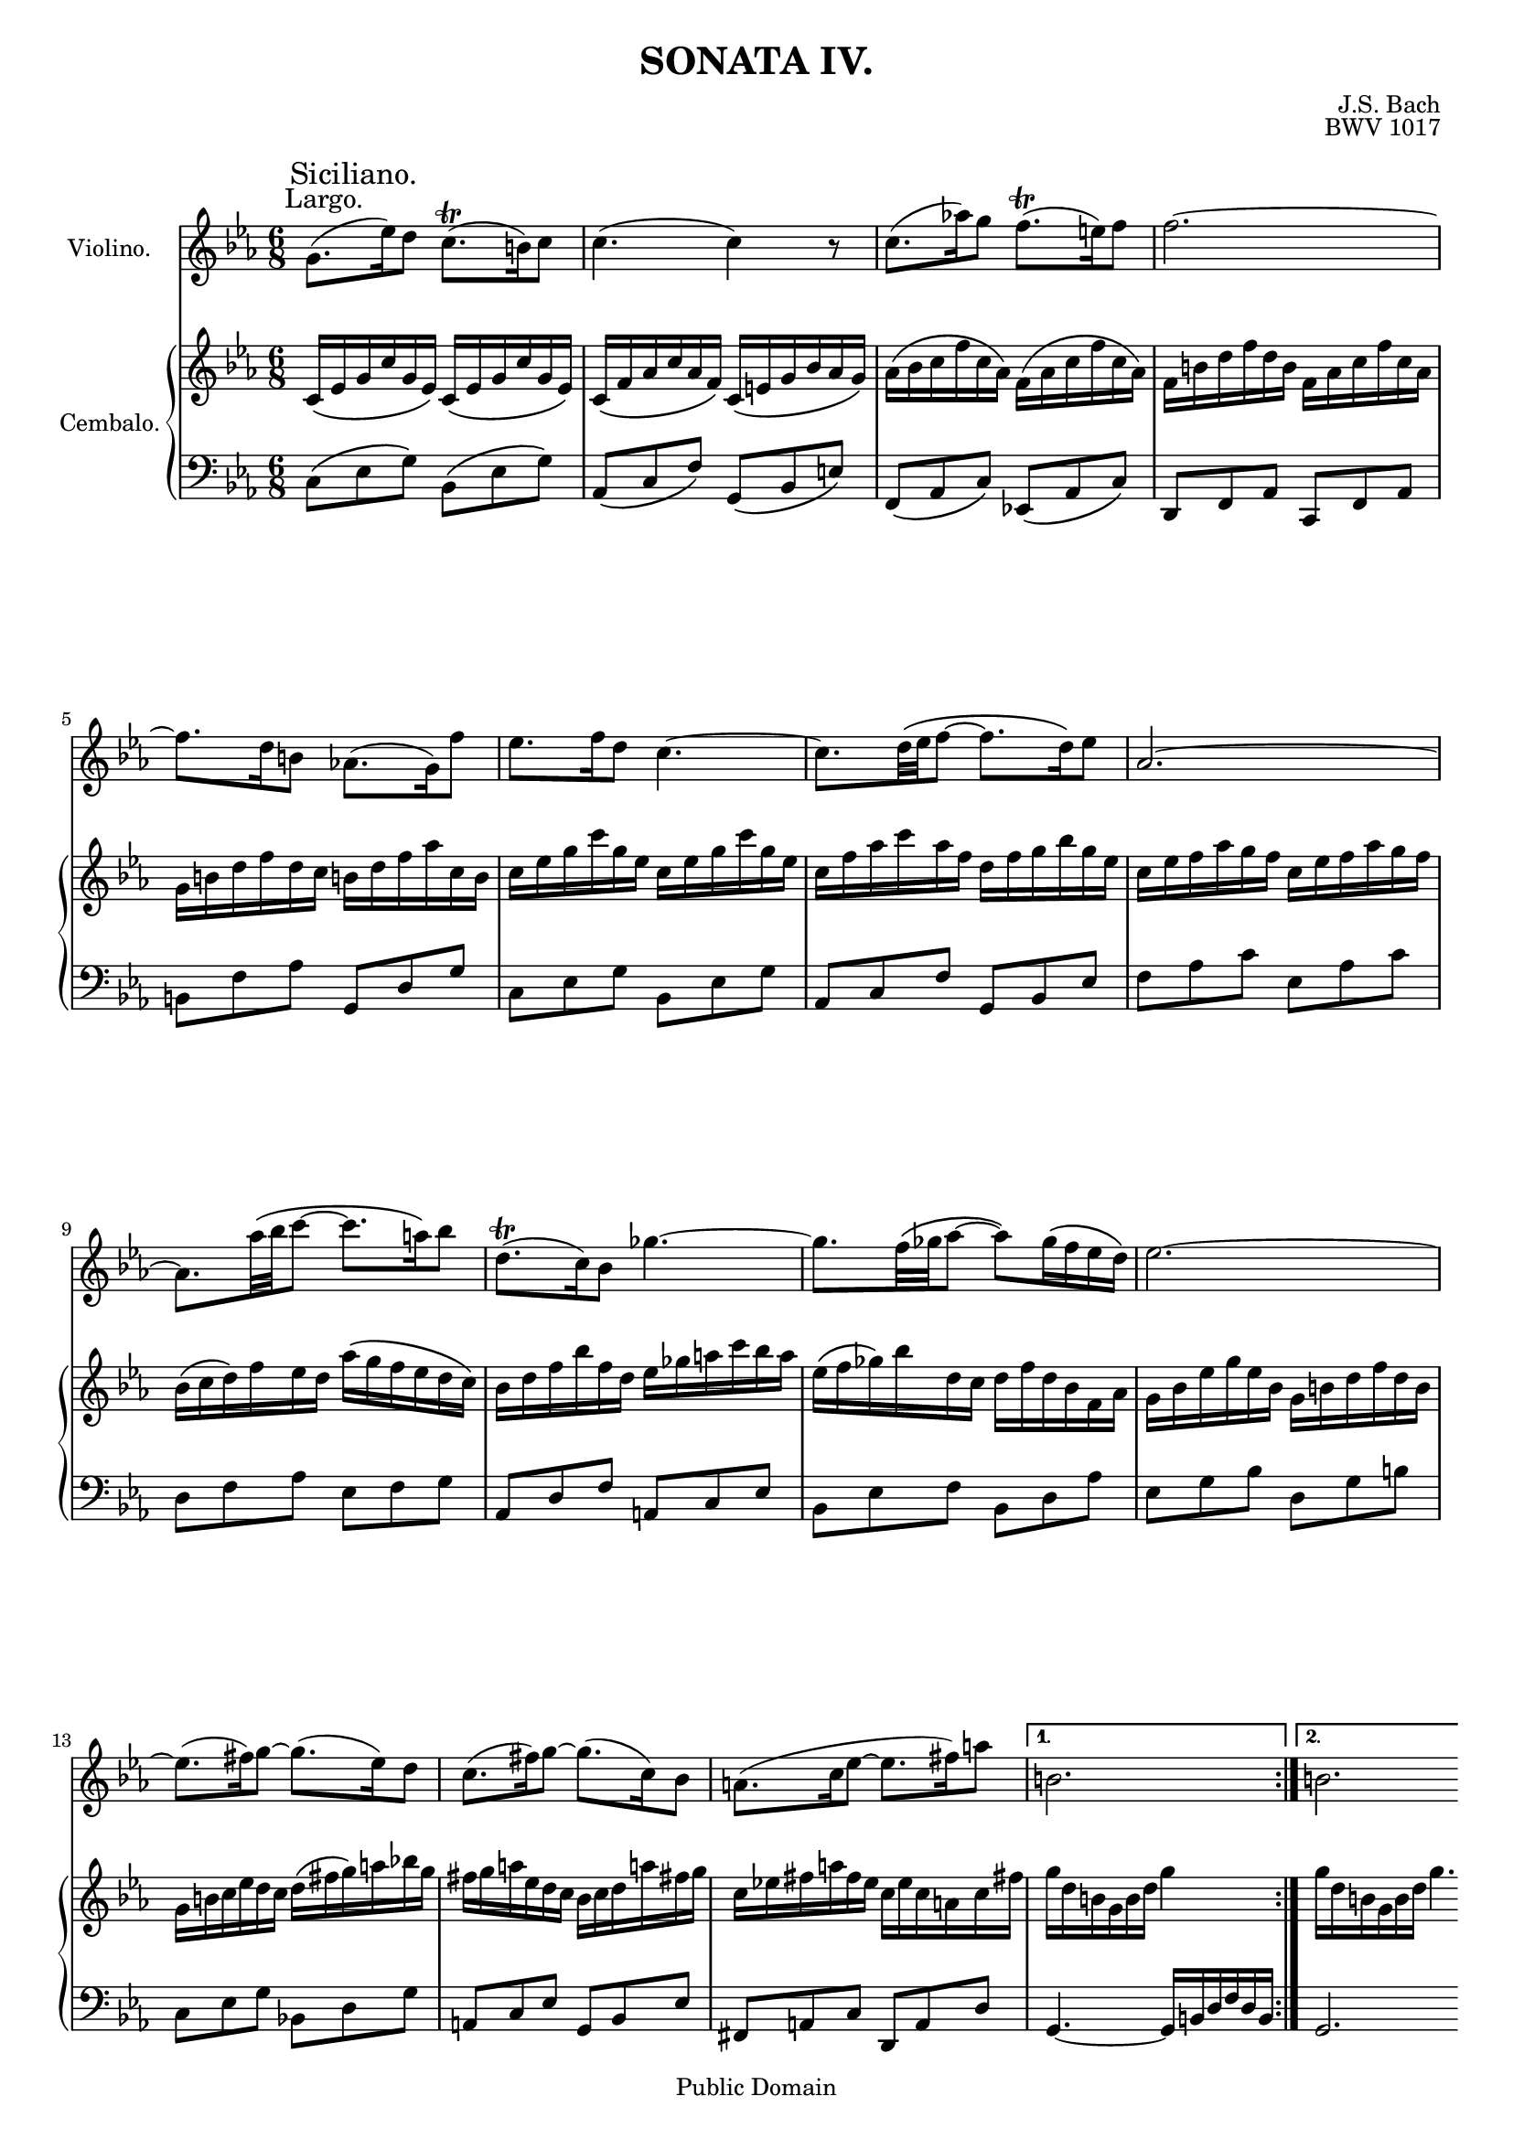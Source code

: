 \version "2.12.2"

\header {
	title = "SONATA IV."
	composer = "J.S. Bach"
	opus = "BWV 1017"
	
	mutopiatitle = "Sonata for Violin and Clavier No.4"
	mutopiacomposer = "BachJS"
	mutopiaopus = "BWV 1017"
	mutopiainstrument = "Violin & Clavier"
	source = "Leipzig: Breitkopf & Härtel, (1860). Plate B.W.IX"
	style = "Baroque"
	copyright = "Public Domain"
	maintainer = "Ryan Prince"
	maintainerEmail = "rprincerp@gmail.com"
	moreInfo = "This file was created from a public domain scan of the work. The source is located in the Petrucci Music Library, http://imslp.org/."

 footer = "Mutopia-2010/01/09-1733"
 tagline = \markup { \override #'(box-padding . 1.0) \override #'(baseline-skip . 2.7) \box \center-column { \small \line { Sheet music from \with-url #"http://www.MutopiaProject.org" \line { \teeny www. \hspace #-1.0 MutopiaProject \hspace #-1.0 \teeny .org \hspace #0.5 } • \hspace #0.5 \italic Free to download, with the \italic freedom to distribute, modify and perform. } \line { \small \line { Typeset using \with-url #"http://www.LilyPond.org" \line { \teeny www. \hspace #-1.0 LilyPond \hspace #-1.0 \teeny .org } by \maintainer \hspace #-1.0 . \hspace #0.5 Reference: \footer } } \line { \teeny \line { This sheet music has been placed in the public domain by the typesetter, for details see: \hspace #-0.5 \with-url #"http://creativecommons.org/licenses/publicdomain" http://creativecommons.org/licenses/publicdomain } } } }
}

nb = \noBreak
pb = \pageBreak
br = {\break \noPageBreak}

%\paper { #(set-paper-size "a4") }

#(set-global-staff-size 17)

violinoMusicOne = \relative c''
{ \key c \minor \time 6/8
	\repeat volta 2
	{	\once \override TextScript #'extra-offset = #'(-2.0 . 0.0) g8.
			(^\markup { \large "Largo." } \once \override
			TextScript #'extra-offset = #'(-8.5 . 1.0) es'16)
			^\markup { \huge "Siciliano." } d8 c8.(\trill
			b16) c8												\nb			| % 1
		c4.( c4) r8												\nb			| % 2
		c8.( aes'!16) g8 f8.(\trill e16) f8						\nb			| % 3
		f2.~													\br			| % 4
		f8. d16 b8 aes!8.( g16) f'8								\nb			| % 5
		es8. f16 d8 c4.~										\nb			| % 6
		c8.[ d32\( es f8]~ f8. d16\) es8						\nb			| % 7
		aes,2.~													\br			| % 8
		aes8.[ aes'32\( bes c8]~ c8. a16\) bes8					\nb			| % 9
		d,8.(\trill c16) bes8 ges'4.~							\nb			| % 10
		ges8.[ f32\( ges aes8]~ aes\) ges16\( f es d\)			\nb			| % 11
		es2.~													\br			| % 12
		es8.( fis16) g8~ g8.( es16) d8							\nb			| % 13
		c8.( fis16) g8~ g8.( c,16) bes8							\nb			| % 14
		a8.( c16 es8~ es8.( fis16) a8							\nb			| % 15
	}
	\alternative
	{
		{
			b,2.												\nb			| % 16
		}
		{
			b2. 												\pb			| % 17
		}
	}
	\bar "|:" d8.\( b16\) g8 f'16.[\( g32 aes16 g\) f8]			\nb			| % 18
	es4.~ es8.( g16) c,8										\nb			| % 19
	des8.( bes16) e,8 g'16.[\( aes32 bes16 aes\) g8]			\nb			| % 20
	aes2.~														\br			| % 21
	aes8.( f16) ges8~ ges8.( e16 f8)							\nb			| % 22
	bes16.[\( c32 des16 c\) bes8] bes8.( ges16) f8				\nb			| % 23
	e16\( g! f8.\) bes16 aes\( des c aes\) bes( g)				\nb			| % 24
	f2.															\br			| % 25
	d8.( es16) f8~ f8.( g16) aes8~								\nb			| % 26
	aes8.( bes16) c8~ c8.( bes16) aes8							\nb			| % 27
	g8.( f16) es8 d16( es f b,) c8								\nb			| % 28
	b8.( a16) g8 g4.~											\br			| % 29
	g8.( b16) c8~ c8.( aes!16) g8								\nb			| % 30
	f8.( b16) c8~ c8.( f,16) es8								\nb			| % 31
	d8.( f16) aes8~ aes8.( g16) es'8							\nb			| % 32
	\grace d8( c2.~)											\br			| % 33
	c8.[ d32\( es f8]~ f8. d16\) es8							\nb			| % 34
	aes,8.[\( bes32 c des8~\)] des8.( b16) c8					\nb			| % 35
	fis8.[\(\trill e32 fis\) g8~\(] g16 aes g( es) f( d)\)		\nb			| % 36
	c2.\trill													\pb	  \bar":|"% 37
}
cembaloRHMusicOne = \relative c'
{ \clef treble \key c \minor \time 6/8
	c16\( es g c g es\) c\( es g c g es\)									| % 1
	c\( f aes c aes f\) c\( e g bes aes g\)									| % 2
	aes\( bes c f c aes\) f\( aes c f c aes\)								| % 3
	f b d f d b f aes c f c aes												| % 4
	g b d f d c b! d f aes c, b												| % 5
	c es g c g es c es g c g es												| % 6
	c f aes c aes f d f g bes g es											| % 7
	c es f aes g f c es f aes g f											| % 8
	bes,\( c d\) f es d aes'\( g f es d c\)									| % 9
	bes d f bes f d es ges a c bes a										| % 10
	es\( f ges\) bes d, c d f d bes f aes									| % 11
	g bes es g es bes g b d f d b											| % 12
	g b c es d c d\( fis g\) a bes! g										| % 13
	fis g a es d c bes c d a'! fis! g										| % 14
	c, es! fis a fis es c es c a c fis!										| % 15
	g d b g b d g4 s8														| % 16
	g16 d b g b d g4.														| % 17
	g,16 b d g d b g\( b d f d b\)											| % 18
	g b c es c b c es g c g f												| % 19
	g bes! g e des c bes c e g f e											| % 20
	c e f aes f c f, g aes c aes f											| % 21
	des\( f bes des c bes\) a c es ges f es									| % 22
	f a bes aes ges f es ges f es des c										| % 23
	des\( c bes a bes\) e f g aes! f c e!									| % 24
	f aes c aes f e f aes f c aes g											| % 25
	f g aes d aes g aes bes c es d c										| % 26
	bes c d f d c d es f aes g f											| % 27
	g\( f es d c\) es aes g f es d c										| % 28
	g b d f d b g b d g d b													| % 29
	g b c es d c g'\( f es d c b!\)											| % 30
	c e f aes! g f c' g es g c, es											| % 31
	aes c, f aes f d b d f d b g											| % 32
	es' c bes! aes g f es aes g f es d										| % 33
	c f aes c aes f d f g bes g es											| % 34
	f aes des f des! b g aes' g f es d										| % 35
	c b a g f d' es, d es c' d, b'!											| % 36
	c2.																		| % 37
}
cembaloLHMusicOne = \relative c
{ \key c \minor \time 6/8 \clef bass
	c8\( es g\) bes,\( es g\)												| % 1
	aes,\( c f\) g,\( bes e\)												| % 2
	f,\( aes c\) es,!\( aes c\)												| % 3
	d, f aes c, f aes														| % 4
	b f' aes g, d' g														| % 5
	c, es g bes, es g														| % 6
	aes, c f g, bes es														| % 7
	f aes c es, aes c														| % 8
	d, f aes es f g															| % 9
	aes, d f a, c es														| % 10
	bes es f bes, d aes'													| % 11
	es g bes d, g b															| % 12
	c, es g bes,! d g														| % 13
	a, c es g, bes es														| % 14
	fis, a c d, a' d														| % 15
	g,4.~ g16 b d f d b														| % 16
	g2.																		| % 17
	g8 b d g b d															| % 18
	c es g g, c es															| % 19
	e, g bes c, g' c														| % 20
	f,, aes c aes c f														| % 21
	bes, f' bes c, es a														| % 22
	des, f bes c, es aes!													| % 23
	bes, des g c, f c'														| % 24
	f,, aes c aes c f														| % 25
	bes, d bes' c, es aes													| % 26
	d, f aes bes, d bes'													| % 27
	es, g c f, aes d														| % 28
	g, b d f, b d															| % 29
	es, g c c, es g															| % 30
	aes, c f g, c es														| % 31
	f, c' d g, b g'															| % 32
	c, es g bes, es g														| % 33
	aes, c d g, bes es														| % 34
	f, aes f' es, g c														| % 35
	d, c' b c es, g															| % 36
	c16 es c g es g c,4.													| % 37
}
violinoMusicTwo = \relative c''
{ \key c \minor \time 4/4 \clef treble \set Score.currentBarNumber = #38
	\once \override TextScript #'extra-offset = #'(-4.0 . 1.0)
		r1 ^\markup { \huge "Allegro." }						\nb			| % 38
	r															\nb			| % 39
	r															\br			| % 40
	r															\nb			| % 41
	r															\nb			| % 42
	g'16[ a bes g] a8[ d,] \stemDown g[ \stemUp g,]
		\stemNeutral bes'4~										\br			| % 43
	bes16 a( bes d) c( bes a) c bes4 r8 d						\nb			| % 44
	es,16( d es) g c8 c c d, bes'4~								\nb			| % 45
	bes8 es16( d) c( bes) a( g) fis d( es d) c a'! d,( c)		\br			| % 46
	bes8 g' a, fis' g16 bes g f e des( c bes)					\nb			| % 47
	aes!( g aes) c f4~ f16 aes f d b aes!( g f)					\nb			| % 48
	es( f g) es' b8. c16 c4 r16 c d es							\br			| % 49
	aes,8 c d f bes,16 d es f g4~								\nb			| % 50
	g8 f16 es d es f d b8 es16 d c d es c						\nb			| % 51
	aes8 c f4~ f8 b, aes'4~										\pb			| % 52
	aes16 g( f es) g( f) es( d) es( d es) g c8 c				\nb			| % 53
	c d, bes'4 c,16( bes c) es aes8 aes							\nb			| % 54
	aes bes, g'4 aes,16( g aes) c f8 f							\br			| % 55
	f g, es'4~ es8 c'16 bes aes( g) f( es)						\nb			| % 56
	d16\( c bes c d es f\) aes, g( f g) bes es8 g,				\nb			| % 57
	f es' d bes aes16( g aes) c f8 aes,							\br			| % 58
	g f' es c bes16( a bes) d g8 bes,							\nb			| % 59
	a g' fis16 d e fis g4~ g16 bes a g							\nb			| % 60
	fis( g a) d, g2 fis!4										\br			| % 61
	g bes,16( aes bes) es aes2\trill							\nb			| % 62
	g4 g,16( f g) c f2\trill									\nb			| % 63
	es4 r8 g~ g16 f es d c bes aes g							\br			| % 64
	aes f bes g c8 bes16( aes) aes8\trill g r16 g a b			\nb			| % 65
	c( b c es) d( c b c) d( c) b! a g8 c						\nb			| % 66
	aes\trill f r aes~ aes16 f d b g8 b'!						\pb			| % 67
	c8. d16 d8. c16 c2~											\nb			| % 68
	c2~ c16( bes c) f aes4~										\nb			| % 69
	aes16( g aes!) b d8 f, es8. d16 d8. d16						\br			| % 70
	c4 r r8 aes'16( f) d( es32 f) es16 d						\nb			| % 71
	d2~ d8 c4 b8												\nb			| % 72
	c16 d es c d8 g, \stemDown c8[ \stemUp c,]
		\stemNeutral es'4~										\br			| % 73
	es16 d( es g) f( es d) f es d c d es fis g a				\nb			| % 74
	bes,8 d16( bes) g( a32 bes) a16( g) g2~						\nb			| % 75
	g16 fis( a c) es( d32 c d16) a! bes8. c16 bes( a) d8		\br			| % 76
	bes\trill g r d'~( d16 c) d es f( es) d f					\nb			| % 77
	es8 e f fis g2~												\nb			| % 78
	g8 f!16 e f4~ f8 es16 d es8 r								\br			| % 79
	f,16( es f) aes d8 bes bes\trill aes r4						\nb			| % 80
	des16( c des) f bes8 g g\trill f r4							\nb			| % 81
	bes,16( aes bes) des g( f g) bes g c aes f g8 c,			\pb			| % 82
	\stemDown f[ \stemUp f,] \stemNeutral aes'4~ aes16			\nb			| % 83
		g( aes c) bes( aes g) bes
	aes4 r8 c des,16( c des) f bes8 bes							\nb			| % 84
	bes c, aes'4~ aes8 des16( c) bes( aes) g( f)				\br			| % 85
	e c( des c) bes g' c,( bes) aes8 f' g, e'!					\nb			| % 86
	f,16( e f) bes des bes( a bes) es,( des es) a! c a( g a)	\nb			| % 87
	des,( c des) f bes ges( f ges) e4 r8 f'16( e!)				\br			| % 88
	f8. g16 e8. f16 f8 g aes4~									\nb			| % 89
	aes8. bes16 aes16\( g f g f\) a, bes c d es f d				\nb			| % 90
	b c d b g8 c~ c b!16 c d8 d									\br			| % 91
	d\trill c f f f\trill es16 f g8 g							\nb			| % 92
	g\trill f16 g aes8 aes aes\trill g16 aes bes8 bes,			\nb			| % 93
	c es aes d, g4. c,8											\br			| % 94
	f16 g f es d c b d g,4 r8 b									\nb			| % 95
	c8. d16 b8. c16 c4 r16 g' f es								\nb			| % 96
	d( c bes!) c des( c des) g g8 aes, r16 es' d c				\pb			| % 97
	bes( aes g) aes bes( aes bes) es es8 f, r16 c' bes aes		\nb			| % 98
	g( f es) f g aes bes g c8 d, es c'							\nb			| % 99
	f, g16 aes bes c d bes es f g es f8 bes,					\br			| % 100
	\stemDown es[ \stemUp es,] \stemNeutral g'4~ g16
		fis( g bes) a( g fis) a									\nb			| % 101
	g4 r8 bes c,16( bes c) es aes8 aes							\nb			| % 102
	aes bes, g'4~ g8 c16( bes) aes( g) f( es)					\br			| % 103
	d bes( c bes) aes f' bes,( aes) g8 es' f, d'~				\nb			| % 104
	d16 g, a bes c d es f g8 f4 a8								\nb			| % 105
	bes a16 g f4~ f16 es d c bes a g f							\br			| % 106
	g e a f bes8 a16( g) g8\trill f r16 f g a!					\nb			| % 107
	bes( a bes d) c( bes a bes) c( bes) a g f8 bes				\nb			| % 108
	g\trill es r g'~ g16 es c a f8 a							\br			| % 109
	bes8. c16 c8. bes16 bes( a bes) d f d( c bes)				\nb			| % 110
	a( bes c) e f a,! c b c( b c) es g es( d c)					\nb			| % 111
	bes!( c d) fis g bes, d cis d( cis d) f a( f e d)			\pb			| % 112
	cis( d e) cis) a4~ a16 d, e! f g4~							\nb			| % 113
	g16 bes a g f a d c bes a g f g( f e f)						\nb			| % 114
	d4 r g16( f g) bes es8 a,									\br			| % 115
	a\trill g r4 c16( bes c) fis a( g a) c						\nb			| % 116
	a8\trill( g) bes,16( aes! bes) es aes!2\trill				\nb			| % 117
	g4 g,16( f g) c f2\trill									\br			| % 118
	es16 g, a b c d es c a! bes c a f8 bes~						\nb			| % 119
	bes a16 bes c4~ c8. d16 c( bes) a!( bes)					\nb			| % 120
	a es' c a fis es! d c bes( c d) bes' fis!8. g16				\br			| % 121
	g4 r16 g a bes es,8 g a c									\nb			| % 122
	f,16 a bes c d4~ d8 c16 bes a! bes c a						\nb			| % 123
	fis8 bes16 a g a bes g es8 g c4~							\br			| % 124
	c8 fis, es'4~ es16 d( c bes) d( c) bes( a)					\nb			| % 125
	bes8 d16( bes) g( a32 bes) a16( g) g2~						\nb			| % 126
	g16 fis( a c) es( d32 c d16) a bes8. c16 bes( a) d8			\pb			| % 127
	bes\trill g r d'~( d16 c) d es f( es) d f					\nb			| % 128
	es8 e f fis g4 r											\nb			| % 129
	r16 d es! f g aes bes g aes8 aes16( f) d( es32 f) es16( d)	\br			| % 130
	d2~ d8 c4 b8												\nb			| % 131
	c16 d es c d8 g, \stemDown c[ \stemUp c,]
		\stemNeutral es'4~										\nb			| % 132
	es16 d( es g) f( es d) f es g es c a g' f es				\br			| % 133
	d f d bes g f' es des c4~ c16 des! c bes					\nb			| % 134
	aes g aes8~ aes16 aes' g f es d es8~ es16 es d c			\nb			| % 135
	b( a b) d g8 g g aes, f'4									\br			| % 136
	g,16( f g) b es8 es es f, d'4								\nb			| % 137
	es,16( d es) g c8 c c d, b'4								\nb			| % 138
	c16 d es c d8 g, \stemDown c[ \stemUp c,]
		\stemNeutral es'4~										\br			| % 139
	es16 d( es g) f( es d) g es4 r8 g							\nb			| % 140
	aes,16( g aes) c f8 f f g, es'4~							\nb			| % 141
	es8 aes16( g) f( es) d( c) b g( aes g) f d' g,( f)			\pb			| % 142
	es8 c' d, b' c16( bes c) f aes f( e f)						\nb			| % 143
	bes,!( aes bes) e g e( d e) aes,( g aes) c f des( c des)	\nb			| % 144
	b4 r8 c16( b) c8. d16 b!8. c16								\nb			| % 145
	c1\fermata													\br	  \bar "|."%146
}
cembaloRHMusicTwo = \relative c''
{ \key c \minor \time 4/4 \clef treble 
	c16 d es c d8 g, \stemDown c[ \stemUp c,] \stemNeutral es'4~			| % 38
	es16 d es g f es d f es4 r8 g											| % 39
	aes,16( g aes) c f8 f f g, es'4~										| % 40
	es8 aes16 g f es d c b g aes g f d' g, f								| % 41
	es8 c' d, b' c16 es c a fis es! d c										| % 42
	bes!4 r8 d'~ d16 c bes a g f es d										| % 43
	es c f d g8 f16 es es8\trill d r16 d' e fis								| % 44
	g fis g bes a g fis g a g fis! e d8 g									| % 45
	es\trill c r es~ es16 c a fis \stemUp d8 \stemDown fis' \stemNeutral	| % 46
	g8. a16 a8. g16 g4 r8 g,~												| % 47
	g16 e f g aes! b c d g,4 r8 d'											| % 48
	d\trill c f f f\trill es16 f g8 g										| % 49
	g\trill f16 g aes8 aes aes\trill g16 aes bes8 bes,						| % 50
	c es aes d, g4. c,8														| % 51
	f16 g f es d c b d g,4 r8 b!											| % 52
	c8. d16 b8. c16 c4 r16 g' f es											| % 53
	d\( c bes c des c des\) g g8 aes, r16 es' d c							| % 54
	bes\( aes g aes bes aes bes\) es es8 f, r16 c' bes aes					| % 55
	g16 f es f g aes bes g c8 d, es c'										| % 56
	f, g16 aes bes c d bes es( d es) g bes g( f es)							| % 57
	d( es f) a bes d,( f e) f( e f) aes c aes( g f)							| % 58
	es( f g) b c es,( g fis) g( fis g) bes d bes( a g)						| % 59
	fis g a fis d4~ d16 g, a! bes c4~										| % 60
	c16 es d c bes d g f es d c bes c bes a bes								| % 61
	g4 r c16( bes c) es aes8 d,												| % 62
	d\trill c r4 f,16( es f) aes d( c d) f									| % 63
	d g es c d8 g, \stemDown c[ \stemUp c,] \stemNeutral es'4~				| % 64
	es16 d es g f es d f es4 r8 g											| % 65
	aes,16( g aes) c f8 f f g, es'4~										| % 66
	es8 aes16 g f es d c b g aes g f d' g, f								| % 67
	es8 c' d, b' c16( bes c) f aes f( e f)									| % 68
	bes,( aes bes) e g e( d e) aes,( g aes) c f des( c des)					| % 69
	b4 r8 c16 b c8. d16 b8. c16												| % 70
	c8 g'16( es) c( d32 es) d16 c c2~										| % 71
	c16 b d f aes g32 f g16 d es8. f16 es d g8								| % 72
	es8\trill c r g'~ g16( f) g aes bes aes g bes							| % 73
	aes8 a bes b c4 r														| % 74
	r2 r8 es,16( c) a( bes32 c) bes16 a										| % 75
	a2~ a8 g4 fis8															| % 76
	g16 a bes g a8 d, g g, bes'4~											| % 77
	bes16 a bes d c bes a c bes d bes g e des' c bes						| % 78
	aes c aes f d c' bes aes g8 r g16( f g) c								| % 79
	f2\trill es4 es,16( d es) aes											| % 80
	des2\trill c4 c,16( bes c) f											| % 81
	bes2\trill aes!4 r8 c~													| % 82
	c16 bes aes g f es des c des bes es c f8 es16 des!						| % 83
	des8\trill c r16 c' d! e f e f aes g f e f								| % 84
	g f e d c8 f des\trill bes r des~										| % 85
	des16 bes g e \stemUp c8[ \stemDown e'] \stemNeutral f8. g16 g8. f16	| % 86
	f1~																		| % 87
	f16 e f bes des,4~ des16 c des! e! g8 bes,								| % 88
	aes8. g16 g8. f16 f c' d e f g aes f									| % 89
	d es! f d bes8 es~es d16 es f4~											| % 90
	f8. g16 f\( es d es d\) aes' f d b aes! g f								| % 91
	es f g es' \stemUp b8. c16 c4 d16\rest c d es							| % 92
	aes,8 c d f bes,16 d es f g4^~											| % 93
	g8 f16 es d es f d b8 es16 d c d es c									| % 94
	aes8 c f4^~ f8 b, \stemNeutral aes'4~									| % 95
	aes16( g f) es g( f es d) es( d es) g c8 c								| % 96
	c d, bes'4 c,16( bes c) es aes8 aes										| % 97
	aes bes, g'4 aes,16( g aes) c f8 f										| % 98
	f g, es'4~ es8 c'16 bes aes g f es										| % 99
	d c bes c d es f aes, g4 r8 bes'~										| % 100
	bes16 aes g f es d c bes c a d bes es8 d16 c							| % 101
	c8\trill bes r16 bes c d es( d es) g f es d es							| % 102
	f es d c bes8 es c\trill aes r c'~										| % 103
	c16 aes f d bes8 d es8. f16 f8.\trill es32 f							| % 104
	g4~ g16 f es d c bes a bes c es d c										| % 105
	bes c d bes c8 f, bes bes, d'4~											| % 106
	d16 cis d f e d cis e d4 r8 f											| % 107
	g,16( f g) bes es8 es es f, d'4~										| % 108
	d8 g16 f es d c bes a f g f es c' f, es									| % 109
	d8 bes' c, a' d,16( c d) f bes8 d,										| % 110
	c bes' a f es16( d es) g c8 es,											| % 111
	d c' bes g f16 e f a d8 f,												| % 112
	e8 d' cis16 aes b cis d4~ d16 f e! d									| % 113
	cis d e aes, d2 cis!4													| % 114
	d f,16( es! f) bes es2\trill											| % 115
	d4 d,16( c d) g c2\trill												| % 116
	bes4 r c16( bes c)es aes8 d,											| % 117
	d\trill c r4 f,16( es f) b d( c d) f									| % 118
	d8\trill c16 d es4~ es8. f16 es16( d) c( d)								| % 119
	c e, f g a bes c a fis g a fis d8 g~									| % 120
	g fis16 g a8 a a\trill g c c											| % 121
	c\trill bes16 c d8 d d\trill c16 d es8 es								| % 122
	es\trill d16 es \stemDown f8[ \stemUp f,] \stemNeutral g8 bes es a,		| % 123
	d4. g,8 c16 d c bes a g fis a											| % 124
	d,4 r8 fis' g8. a16 fis!8. g16											| % 125
	g4 r r8 es16( c) a( bes32 c) bes16 a									| % 126
	a2~ a8 g4 fis8															| % 127
	g16 a bes g aes8 d, g g, bes'4~											| % 128
	bes16 a bes d c bes a c bes a bes c d es f d							| % 129
	es8 g16( es) c( d32 es) d16 c c2~										| % 130
	c16 b d f aes! g32 f g16 d es8. f16 es d g8								| % 131
	es c r g'~ g16 f g aes bes aes g bes									| % 132
	aes8 a bes b c2~														| % 133
	c8 bes!16 a bes4~ bes16 c e, f g4~										| % 134
	g16 c aes f d4~ d16 g es c a4~											| % 135
	a16 fis g b es c b c aes( g aes) c f! d c d								| % 136
	b( a b) d g es d es c( b c) es aes! f es f								| % 137
	g c g f es c' aes g f c' f, es d aes' g f								| % 138
	es g f8~ f16 aes g f es f es d c bes aes g								| % 139
	aes f bes g c8 bes16 aes aes8\trill g r16 g a b							| % 140
	c( b c) es d c b c d c b! a g8 c										| % 141
	aes\trill f r aes~ aes16 f d b g8 b'									| % 142
	c8. d16 d8. c16 c2~														| % 143
	c~ c16 bes c f aes4~													| % 144
	aes16 g aes! b d8 f, es8. d16 d8. c16									| % 145
	c1\fermata																| % 146
}
cembaloLHMusicTwo = \relative c'
{ \key c \minor \time 4/4 \clef bass
	c4 bes aes r16 g f es													| % 38
	f8 g aes bes es,16 bes' c d es4~										| % 39
	es8 d16 c d es d c b8 g r16 c, d es										| % 40
	f es f g aes8 f g4 r16 f es d											| % 41
	c bes aes g f8 g c, c' d fis											| % 42
	g4 f! es r16 d c bes													| % 43
	c8 d es f bes,16 f' g a bes4~											| % 44
	bes8 a16 g a bes a g fis8 d r16 g a bes									| % 45
	c bes c d es8 c d4 r16 c bes a											| % 46
	g16 f es d c8 d g, bes c e												| % 47
	f es! d c b d g, b														| % 48
	c16 d es c d8 g, c c, es'4~												| % 49
	es16 d es g f es d f es4 r8 g											| % 50
	aes,16( g aes) c f8 f f g, es'4~										| % 51
	es8 aes16 g f es d c b g\( aes g f d' g, f								| % 52
	es8\) aes d, g c, d es f												| % 53
	g f es g aes bes c d													| % 54
	es d c es f g aes bes													| % 55
	c d c bes aes bes c aes													| % 56
	bes aes g f es f g aes													| % 57
	\stemDown bes[ \stemUp d,] \stemNeutral r16 bes' aes! g f8 g aes bes	| % 58
	\stemDown c[ \stemUp c,] \stemNeutral r16 c' bes! a g8 a bes c			| % 59
	d c d bes es d es c														| % 60
	d d, es bes c a d d,													| % 61
	g'16( f g) bes es8 g, f es' d f,										| % 62
	es16( d es) g c8 es, d c' b g											| % 63
	c,4 bes! aes r16 g f es													| % 64
	f8 g aes bes c,16 bes' c d es4~											| % 65
	es8 d16 c d es d c b8 g r16 c d es										| % 66
	f es f g aes8 f g4 r16 f es d											| % 67
	c bes aes g f8 g \stemUp aes[ \stemDown aes'] \stemNeutral r aes,		| % 68
	\stemUp g[ \stemDown g'] \stemNeutral r g,
		\stemUp f[ \stemDown f'] \stemNeutral r16 f( es f)					| % 69
	d( es f) d c b a g c8 f, g g											| % 70
	c, c'16 d es8 e f d16 es f8 fis											| % 71
	g g16 a bes!8 b c f, g g,												| % 72
	c c' b bes a aes g c													| % 73
	f, es16 d \stemDown g8[ \stemUp g,] \stemNeutral c a' fis d				| % 74
	g g,16 a bes8 b c a!16 bes c8 cis										| % 75
	d d16 e f8 fis g c, d d,												| % 76
	g g' fis f e es d g														| % 77
	c, bes16 a d8 d, g g' c, e												| % 78
	f, f' bes, d es16( d es) g c8 es,										| % 79
	d c' bes d, c16( bes c) es aes8 c,										| % 80
	bes aes' g es aes,16( g aes) c f8 aes,									| % 81
	g f' e c f, f' e! es													| % 82
	des4 r16 c bes aes bes8 c des es										| % 83
	aes,16 es' f g aes4~ aes8 g16 f g aes g f								| % 84
	e8 c r16 f g aes bes aes bes c des8 bes									| % 85
	c4 r16 bes aes g f es des c bes8 c										| % 86
	des des' r des, \stemUp c[ \stemDown c'] r \stemNeutral c,				| % 87
		\stemUp bes[ \stemDown bes'] \stemNeutral r16 bes aes! bes
	g aes bes g f e d! c													| % 88
	f8 bes, c c, f4 r														| % 89
	bes'16( c d) bes es8 es \stemDown bes8[ \stemUp bes,] r4				| % 90
	\stemNeutral g'16( a b) g \stemDown c8[ \stemUp c,8] \stemDown g'[
		\stemUp g,] \stemNeutral r4											| % 91
	\change Staff = RHTwo \stemDown c'16_( d es) c d8[
		\change Staff = LHTwo g,] c[ \stemUp c,]
		\change Staff = RHTwo \stemDown es'4_~								| % 92
	es16 d es g f es d f es4 e8\rest g										| % 93
	\change Staff = LHTwo aes,16( g aes) c \change Staff = RHTwo
		f8 f f[ \change Staff = LHTwo g,] \change Staff = RHTwo es'4_~		| % 94
	es8 aes16 g f es d c \change Staff = LHTwo \stemNeutral
		b g\( aes g f d' g, f												| % 95
	es8\) aes d, g c, d es f												| % 96
	g f es g aes bes c d													| % 97
	es d c es f, g aes bes													| % 98
	c d c bes aes bes c aes 												| % 99
	bes aes g f es4 d														| % 100
	c r16 bes c d es8 d c d													| % 101
	g,16 d' es f g4~ g8 f16 es f g f es										| % 102
	d8 bes r16 es f g aes g aes bes c8 aes									| % 103
	bes4 r16 aes g f es( d) c( bes) aes8 bes								| % 104
	\stemUp es,[ \stemDown g'16 f] \stemNeutral es d c bes a
		f'\( g f es c' f, es												| % 105
	d8\) bes'4 a8 g16 fis g8 r16 f g a!										| % 106
	bes8 a g a d,16 a' bes c d4~											| % 107
	d8 c16 bes c d c bes a8 f r16 bes, c d									| % 108
	es d es f g8 es f4 r16 es d c											| % 109
	bes a g f es8 f bes c d es												| % 110
	\stemDown f[ \stemUp f,] \stemNeutral r16 f' es d c8 d es f				| % 111
	\stemDown g[ \stemNeutral g,] \stemNeutral r16 g' f e d8 e f g			| % 112
	a g a f bes a bes g														| % 113
	a g16 a bes8 f g e a! a,												| % 114
	d16( c d) f bes8 d, c bes' a c,											| % 115
	bes16( a bes) d g8 bes, a g' fis d										| % 116
	g,16( fis g) bes es8 g, f es' d f,										| % 117
	es16( d es) g c8 es, d c' b g											| % 118
	c c, r4 f'16( g a) f \stemDown bes8[ \stemUp bes,]						| % 119
	\stemDown f'[ \stemUp f,] \stemNeutral r4 d'16( e fis) d
		\stemDown g8[ \stemUp g,] \stemNeutral								| % 120
	d' d, r4 g'16( a bes) g a8 d,											| % 121
	\stemDown g8[ \stemUp g,] \stemNeutral
		bes'4~ bes16 a bes d c bes a c										| % 122
	bes4 r8 d es,16( d es) g c8 c											| % 123
	c d, bes'4~ bes8 es16 d c bes a g										| % 124
	fis d\( es d c a' d, c bes8\) es a, d									| % 125
	g, g'16 a bes8 b c a!16 bes c8 cis										| % 126
	d d,16 e f8 fis g c, d d,												| % 127
	g g' fis f e es d g														| % 128
	c, bes16 a d8 d, g g'16 a bes8 b										| % 129
	c c,16 d es8 e f d16 es f8 fis											| % 130
	g8 g,16 a bes8 b c f g g,												| % 131
	c c' b bes a aes g c													| % 132
	f, es16 d \stemDown g8[ \stemUp g,] \stemNeutral c c' f, a				| % 133
	bes, bes' es, g aes,! aes' e c											| % 134
	f, f' b, g c, c' fis, d													| % 135
	g1~																		| % 136
	g~																		| % 137
	g2.~ \stemUp g8[ \stemDown g'8] \stemNeutral							| % 138
	aes a bes b c4 r16 g f es												| % 139
	f8 g aes bes es,16 bes' c d es4~										| % 140
	es8 d16 c d es d c b8 g r16 c, d es										| % 141
	f es f g aes8 f g4 r16 f es d											| % 142
	c bes aes g f8 g \stemUp aes[ \stemDown aes'] \stemNeutral r8 aes,		| % 143
	\stemUp g[ \stemDown g'] \stemUp r g, f[ \stemDown f'] r16 f es f		| % 144
	d es f d c b a g c8 f, g g												| % 145
	c,1\fermata																| % 146
}
violinoMusicThree = \relative c'
{ \key c \minor \time 3/4 \clef treble \set Score.currentBarNumber = #147
	\once \override TextScript #'extra-offset = #'(-4.0 . 1.0)
		r4 ^\markup { \huge "Adagio." } bes es~					\nb			| % 147
	es8.( c16) d8.( f16) aes4~									\nb			| % 148
	aes8.( f16) g8.( bes16) c4									\nb			| % 149
	d,\trill bes r												\br			| % 150
	r bes_\markup { \small \italic "piano" } es~				\nb			| % 151
	es8.( c16) d8.( f16) aes4~									\nb			| % 152
	aes8.( f16) g8.( bes16) c4									\nb			| % 153
	d,\trill bes r												\nb			| % 154
	r es_\markup { \small \italic "(forte)" } des'~				\br			| % 155
	des8.( bes16) c8.( d,!16) es4~								\nb			| % 156
	es8 aes f4.\trill ( es8)									\nb			| % 157
	es2 r4														\nb			| % 158
	r bes'_\markup { \italic \small "(piano)" } des,~			\nb			| % 159
	des8.( c16) f8.( d16) es4~									\br			| % 160
	es8 c aes4.\trill g8										\nb			| % 161
	g2 r4														\nb			| % 162
	r g'_\markup { \small \italic "(forte)" } es'~				\nb			| % 163
	es8.( c16) d8.( b16) f4~									\pb			| % 164
	f8.( es16) fis8.( a16) c4~									\nb			| % 165
	c8.( a16) b4 r												\nb			| % 166
	r es_\markup { \small \italic "(piano)" } g,~				\nb			| % 167
	g8.( es16) f8.( b16) d4~									\br			| % 168
	d8.( b16) c8.( aes!16) fis8.( g16)							\nb			| % 169
	c,8.( a!16) b4 r											\nb			| % 170
	r g'8.(_\markup { \small \italic "(forte)" } aes!16) bes4~	\nb			| % 171
	bes8.( c16) des8.( bes16) c4~								\br			| % 172
	c8.( f16) des8.( c16) bes8.( aes16)							\nb			| % 173
	\grace g8( f2) r4											\nb			| % 174
	r aes8.(_\markup { \small \italic "(piano)" } f16) des4~	\nb			| % 175
	des8.( b16) c8.( e16) f4~									\br			| % 176
	f8.( bes16) g4.\trill f8									\nb			| % 177
	f2 r4														\nb			| % 178
	r aes8.(_\markup { \small \italic "(forte)" } bes16) c4~	\nb			| % 179
	c bes8.( g16) aes4~											\br			| % 180
	aes8.( f16) g8.( c16) a4~\(									\nb			| % 181
	a8. bes16\) \grace es,8 d4 r								\nb			| % 182
	r es8.(_\markup { \small \italic "piano" } f16) g4~			\nb			| % 183
	g8.( es16) f8.( d16) bes4~									\pb			| % 184
	bes8.( g16) a8.( c16) es4~									\nb			| % 185
	es8.( c16) d4 r												\nb			| % 186
	r bes'8.[(_\markup { \small \italic "(forte)" } c16]) des4~	\nb			| % 187
	des8.( bes16)] c8.( aes16) \grace g8( f4)~					\br			| % 188
	f8.( d16) es8.( g16) aes4~									\nb			| % 189
	aes8.( f16) g8.( des16) bes4~								\nb			| % 190
	bes8.( g16) aes8.( c16) des4~								\nb			| % 191
	des8.( bes16) c8.( es16) ges4~								\br			| % 192
	ges8.( f16) d4.\trill es8									\nb			| % 193
	es2 r4														\nb			| % 194
	r bes'_\markup { \small \italic "(piano)" } des,~			\nb			| % 195
	des8.( bes16) c8.( es16) aes4~								\nb			| % 196
	aes8.( g16) d'4 f,~											\br			| % 197
	f8.( d16) es8.( g16) \grace { bes16([ c] } des4)~			\nb			| % 198
	des8.( c16) f4 aes,~										\nb			| % 199
	aes8.( f16) g8.( c16) a8.( bes16)							\nb			| % 200
	d,8.( es16) bes4\( aes!16\trill g aes8\)					\br			| % 201
	g4 r r														\nb			| % 202
	r8 g''16\( ( f) es( d c es)\) aes,4~						\nb			| % 203
	aes16\( c es d c bes aes c\) fis,4~							\nb			| % 204
	fis16 a\( c bes a g fis a\) c,4~							\nb			| % 205
	c b2\fermata \time 2/4										\nb	  \bar "||"%206
}
cembaloRHMusicThree = \relative c'
{ \key c \minor \time 3/4 \clef treble
	\times 2/3 { es8[ bes g']} es8*2/3[ bes g'] es[ bes g']					| % 147
	f[ bes, aes'] f[ d bes'] f[ d c']										| % 148
	bes[ es aes,] bes[ es g,] f[ aes c~]									| % 149
	c[ aes f] d[ f d] bes[ d aes]											| % 150
	g[_\markup { \small \italic "piano" } bes d] es[ bes g'] es[ bes g']	| % 151
	f[ bes, aes'] f[ d bes'] f[ d c']										| % 152
	bes[ es aes,] bes[ es g,] f[ aes c~]									| % 153
	c[ aes f] d[ f d] bes[ d f]												| % 154
	bes[ g es'] bes[ g es'] bes[ g des']									| % 155
	bes[ g des'] c[ f aes,] g[ es bes']										| % 156
	c[ d! es]~ es[ d f] bes,[ c aes]										| % 157
	g[ es f] g[ aes bes] c[ es d]											| % 158
	es[ es, g] bes[ g es'] bes[ g es']										| % 159
	es,[ bes' aes] c[ bes aes] g[ aes bes]									| % 160
	c[ d es] d[ es f] bes,[ es d]											| % 161
	es[ bes g] es[ g bes] es[ bes g]										| % 162
	es[ g' d] es[ g b,] c[ es g]											| % 163
	f[ aes es] f[ aes b,] d[ f aes]											| % 164
	g[ b, c] es[ b c] fis[ b, c]											| % 165
	g'[ es c] d[ g b,] c[ g' d]												| % 166
	es[ g d] es[ g b,] c[ d es]~											| % 167
	es[ b c] d[ f es] f[ g aes]~											| % 168
	aes[ f( g)] f[( d es)] d[( b c)]										| % 169
	d[ g c,] d[ g d] b[ d g,]												| % 170
	c[ g aes] bes![ c des]~ des[ bes g]										| % 171
	e[ des' c] bes[( aes g)] f[ g e!]										| % 172
	f[ g aes] bes[ e f] g,[( des') c]										| % 173
	bes([ g aes)] f[ f' e] f[ aes g]										| % 174
	aes[ e f] des[ e! f] aes[ e f]											| % 175
	bes,[ aes' g] f[ e des] c[ bes aes]										| % 176
	g[ g' f] e[ g c,] des[ c bes]											| % 177
	aes[ f' c] aes[ c aes] f[ aes g]										| % 178
	aes[ c aes] f[ c g'] aes[ f c']											| % 179
	f[ aes f] d[ bes es] f[ d bes']~										| % 180
	bes[ es, d] es[ f g] f[ g es]											| % 181
	d[ f d] bes[ d f] aes[ g f]												| % 182
	bes[ g es] bes[ c des]~ des[ c bes]										| % 183
	c[ es aes] d,![ f bes] es,[ bes g]										| % 184
	es[ f g] f[ d es] a[ d, es]												| % 185
	bes'[ f a] bes[ f d] bes[ d f]~											| % 186
	f[ es g] bes[ es bes] g[ bes g]											| % 187
	es[ aes g] aes[ bes c] d[ b aes!]										| % 188
	g[ c b] c[ d es] f[ d bes]~												| % 189
	bes[ es d] es[ f g]~ g16*2/3 aes bes8*2/3 des,							| % 190
	c[ f e] f[ g aes]~ aes[ f g]											| % 191
	aes[ es des] es[ c bes] c[ es, d!]										| % 192
	es[ ges a] bes[ f aes] c[ bes aes]										| % 193
	g[ bes g] es[ f g] aes[ bes c]											| % 194
	des[ bes g] es[ des' bes] g[ bes g]										| % 195
	es[ aes g] aes[ bes c] d![ f es]										| % 196
	f[ d b] g[ f' d] b[ d b]												| % 197
	g[ c b] c[ d es] f[ aes g]												| % 198
	aes[ es g] aes[ bes c] bes[ f d]										| % 199
	bes[ es d] es[ f g] f[ g es]											| % 200
	aes[ f g] d[ es bes] c[ f d]											| % 201
	es[ g es] bes[ es d] es[ bes g]											| % 202
	es4 r8 g'16\( f es d c b\)												| % 203
	c4 r8 c'16\( bes a g fis a\)											| % 204
	c,16\( a fis g a bes c d es\) c g' fis									| % 205
	g2.\fermata \time 2/4													| % 206
}
cembaloLHMusicThree = \relative c
{ \key c \minor \time 3/4 \clef bass
	es4 r r																	| % 147
	bes r r																	| % 148
	es, es' aes,															| % 149
	bes r8 bes d bes														| % 150
	es4 r r																	| % 151
	bes r r																	| % 152
	es,	es' aes,															| % 153
	bes r8 bes d bes														| % 154
	g4 r r																	| % 155
	aes4. bes8 c g															| % 156
	aes f bes4 bes'															| % 157
	c r8 c, bes aes															| % 158
	g4 r r																	| % 159
	aes4. bes8 c g															| % 160
	aes4 bes bes															| % 161
	es, r8 es' g es															| % 162
	c4 r r																	| % 163
	d r r																	| % 164
	es a, d																	| % 165
	g, r8 g' es g															| % 166
	c,4 r r																	| % 167
	d r r																	| % 168
	es aes, a																| % 169
	g r8 g' d f																| % 170
	e4 r r																	| % 171
	aes, r r																| % 172
	des bes c																| % 173
	des, r8 des' c bes														| % 174
	f'4 r r																	| % 175
	g, r aes																| % 176
	bes c c,																| % 177
	f r8 f aes c															| % 178
	f4 r es																	| % 179
	d r bes																	| % 180
	es r c																	| % 181
	bes r8 bes' f aes														| % 182
	g4 r es																	| % 183
	aes r g																	| % 184
	c, r f																	| % 185
	bes, r8 bes aes f														| % 186
	g4 r es'																| % 187
	aes r b,																| % 188
	c r d																	| % 189
	es r e																	| % 190
	f r bes,																| % 191
	aes r a																	| % 192
	bes r8 bes' aes bes														| % 193
	des,4 r8 c bes aes														| % 194
	g4 r es																	| % 195
	aes r f																	| % 196
	b r g																	| % 197
	c r es																	| % 198
	aes, r d,																| % 199
	es r c'																	| % 200
	bes r8 g aes bes														| % 201
	es,4 r8 es' g es														| % 202
	c4 r r																	| % 203
	es r r																	| % 204
	d r d,																	| % 205
	g2.\fermata \time 2/4													| % 206
}
violinoMusicFour = \relative c'''
{ \key c \minor \time 2/4 \clef treble \set Score.currentBarNumber = #207
	\repeat volta 2
	{
		\once \override TextScript #'extra-offset = #'(-4.0 . 1.0)
			r1*1/2 ^\markup { \huge "Allegro." }				\nb			| % 207
		r														\nb			| % 208
		r														\nb			| % 209
		r														\nb			| % 210
		g8 c,16 b c8 g'16 fis									\br			| % 211
		\stemDown g8[ \stemUp g, g \stemDown bes'] \stemNeutral	\nb			| % 212
		a16 g a bes c bes a g									\nb			| % 213
		fis e fis g a g fis e									\nb			| % 214
		d8 d'16 c d8 es,!16 d									\nb			| % 215
		es8 g c4~												\nb			| % 216
		c8 c16 bes c8 d,16 c									\br			| % 217
		d8 f bes4~												\nb			| % 218
		bes8 c,16 bes c8 a'16 g									\nb			| % 219
		a8 bes,16 a bes8 g'16 fis								\nb			| % 220
		g8 bes, a fis'											\nb			| % 221
		g2~														\br			| % 222
		g16 g( f es) g, f'( es d)								\nb			| % 223
		g, es'( d c) f, d'( c b)								\nb			| % 224
		es, c'( bes! aes) e bes'( aes g)						\nb			| % 225
		f aes( g f) es g( f es)									\nb			| % 226
		aes( g f) es d c b c									\br			| % 227
		aes'8( g) r4											\nb			| % 228
		r16 c, es g c g es'8~									\nb			| % 229
		es16 aes,( g f) aes( g) f( es)							\nb			| % 230
		aes bes, d f aes f d'8~									\nb			| % 231
		d16 g,( f es) g( f) es( d)								\nb			| % 232
		g( es d c) aes'( g f es)								\pb			| % 233
		f( d c b) g'( f es d)									\nb			| % 234
		c( b c) aes' g f es d									\nb			| % 235
		es c'( bes aes) e bes'( aes g)							\nb			| % 236
		aes8 c f4~												\nb			| % 237
		f16 bes,( aes g) d aes'( g f)							\nb			| % 238
		g8 bes es4~												\br			| % 239
		es8 c16 b c8 aes'~										\nb			| % 240
		aes8 d,16 c d8 bes'~									\nb			| % 241
		bes es,16 d es8 c'~										\nb			| % 242
		c bes16\( aes g f es d\)								\nb			| % 243
		bes'8. c16 f,8. es16									\nb			| % 244
		es g( f es) d f( es d)									\br			| % 245
		es c'( bes a) d, bes'( a g)								\nb			| % 246
		c, a'( g fis) bes, g'( a bes)							\nb			| % 247
		a( g fis) e d c bes a!									\nb			| % 248
		g8 d16 c d8 g16 fis										\nb			| % 249
		g8 g, g bes'											\br			| % 250
		a16 g a bes c bes a g									\nb			| % 251
		fis e fis g a g fis e									\nb			| % 252
		d8 d'16 c d8 es,16 d									\nb			| % 253
		es8 g c4~												\nb			| % 254
		c8 c16 bes c8 d,16 c									\br			| % 255
		d8 f bes4~												\nb			| % 256
		bes8 c,16 bes c8 a'16 g									\nb			| % 257
		a8 bes,16 a bes8 g'16 fis								\nb			| % 258
		g8 bes, a fis'											\nb			| % 259
	}
	\alternative
	{
		{
			g,2													\nb			| % 260
		}
		{
			g2	 												\pb			| % 261
		}
	}
	\bar "|:" g'16 es'( d c) d( c b) a							\nb			| % 262
	b8 aes'!4 c,16( b)											\nb			| % 263
	c g d' c d g, es' d											\nb			| % 264
	es f es d c es d f											\nb			| % 265
	es d( es f) e( f g) f(										\nb			| % 266
	g aes) f( aes bes) aes( bes c)								\nb			| % 267
	aes8 f4 e8													\br			| % 268
	f2~															\nb			| % 269
	f8 c'16 bes c8 des,16 c										\nb			| % 270
	des8 f bes4~												\nb			| % 271
	bes8 bes16 aes bes8 c,16 bes								\nb			| % 272
	c8 es aes4~													\nb			| % 273
	aes8 bes,16 aes bes8 g'16 f									\br			| % 274
	g8 aes,16 g aes8 f'16 e										\nb			| % 275
	f8 aes, g e'												\nb			| % 276
	f2~															\nb			| % 277
	f16 f( es d) f, es'( d c)									\nb			| % 278
	f, d'( c bes) es, c'( bes a)								\nb			| % 279
	bes2~														\br			| % 280
	bes16 bes'( aes g) f4~										\nb			| % 281
	f16 g( aes g) aes( g f g)									\nb			| % 282
	es8 bes g'4~												\nb			| % 283
	g16 es( d c) f( es d) c										\nb			| % 284
	d2~															\nb			| % 285
	d16 d( c bes) es( d c) b									\nb			| % 286
	c2~															\br			| % 287
	c16 d,( g f) aes( g) b( a)									\nb			| % 288
	b2\trill													\nb			| % 289
	c~															\nb			| % 290
	c															\nb			| % 291
	b16 a( b c) b( c d) c(										\nb			| % 292
	d es) d( es f) es( f g)										\pb			| % 293
	es8 c'4 b8													\nb			| % 294
	c16 aes( g f) es( d c bes!)									\nb			| % 295
	a( g f es) d( c b a)										\nb			| % 296
	b'( a g f) es( d c b)										\nb			| % 297
	c'( bes! aes! g) f( es d c)									\nb			| % 298
	d'( c b a) g( f es d)										\br			| % 299
	es es'( d c) f, d'( c b)									\nb			| % 300
	c2~															\nb			| % 301
	c16 f( es d) aes' es( d c)									\nb			| % 302
	d8 f, bes4~													\nb			| % 303
	bes16 es( des c) g' des( c bes)								\nb			| % 304
	c aes'( g f) g( f e) d										\nb			| % 305
	e8 des'~ des f,16( e)										\br			| % 306
	f c g' f g c, aes' g										\nb			| % 307
	aes f( es d) g es( d c)										\nb			| % 308
	f d( c b) es c( d es)										\nb			| % 309
	d( c b) a g f es d											\nb			| % 310
	c a( b c) b( c d) c(										\nb			| % 311
	d es) d( es f) es( f g)										\br			| % 312
	es8 c'4 b8													\nb			| % 313
	c16 c'( bes aes) c, bes'( aes g)							\nb			| % 314
	c, aes'( g f) c g'( f es)									\nb			| % 315
	aes( g f) es d c b c										\nb			| % 316
	aes'8( g) r4												\nb			| % 317
	r16 c,, es g c g es'8~										\br			| % 318
	es16 aes,( g f) aes( g) f( es)								\nb			| % 319
	aes bes, d f aes f d'8~										\nb			| % 320
	d16 g,( f es) g( f) es( d)									\nb			| % 321
	g( es d c) aes'( g f es)									\nb			| % 322
	f( d c b) g'( f es d)										\nb			| % 323
	c( b c aes') g( f) es( d)									\nb			| % 324
	c2\fermata													\nb	 \bar ":|"% % 325
}
cembaloRHMusicFour = \relative c''
{ \key c \minor \time 2/4 \clef treble
	c8 g16 f g8 c16 b														| % 207
	\stemDown c8[ \stemUp c, c \stemDown es'] \stemNeutral					| % 208
	d16 c d es f es d c														| % 209
	b a b c d c b! a!														| % 210
	g g'( f es) g, f'( es d)												| % 211
	g, es'( d c) g d'( c bes)												| % 212
	es d c bes a g fis g													| % 213
	es'8( d) r4																| % 214
	r16 g, bes d g d bes'8~													| % 215
	bes16 es,( d c) es( d c bes)											| % 216
	es f, a c es c a'8~														| % 217
	a16 d,( c bes) d( c bes a)												| % 218
	d( bes a g) es'( d c bes)												| % 219
	c( a g fis) d'( c bes a)												| % 220
	g( fis g) es' d c bes a													| % 221
	bes g'( f es) b f'( es d)												| % 222
	c es( d c) b d( c b)													| % 223
	c g( f es) b' f( es d)													| % 224
	c'4~ c16 e( f g)														| % 225
	aes, f'( es! d) g, es'( d c)											| % 226
	b d aes'8~ aes16 g f es													| % 227
	d( es d c) d( b c d)													| % 228
	g,8 g'16 f g8 aes,16 g													| % 229
	aes8 c f4~																| % 230
	f8 f16 es f8 g,16 f														| % 231
	g8 bes es4~																| % 232
	es8 f,16 es f8 d'16 c													| % 233
	d8 es,16 d es8 c'16 b													| % 234
	c8 es, d b'																| % 235
	c2~																		| % 236
	c16 f( es d) a es'( d c)												| % 237
	d8 f bes4~																| % 238
	bes16 es,( des c) g des'( c bes)										| % 239
	c bes aes g f es d! c													| % 240
	d' c bes aes g f es d													| % 241
	es' d c bes aes g f es													| % 242
	f' es d c bes aes g f													| % 243
	g g'( f es) aes, f'( es d)												| % 244
	g, es'( d c) b d( c b)													| % 245
	c es( d c) bes! d( c bes)												| % 246
	a c( bes a) g bes( a g)													| % 247
	fis8 a d4~																| % 248
	d16 g( f! es) g, f'( es d)												| % 249
	g, es'( d c) g d'( c bes)												| % 250
	es d c bes a g fis g													| % 251
	es'8( d) r4																| % 252
	r16 g, bes d g d bes'8~													| % 253
	bes16 es,( d c) es( d c bes)											| % 254
	es f, a c es c a'!8~													| % 255
	a16 d,( c bes) d( c bes a!)												| % 256
	d( bes a g) es'( d c bes)												| % 257
	c( a g fis) d'( c bes a)												| % 258
	g( fis g) es' d c bes a													| % 259
	g2																		| % 260
	g																		| % 261
	r1*1/2																	| % 262
	r																		| % 263
	r																		| % 264
	r																		| % 265
	c,16 aes'( g f) g( f e) d												| % 266
	e8 des'4 f,16 e!														| % 267
	f c g' f g c, aes' g													| % 268
	aes bes aes g f aes g bes												| % 269
	aes f aes c f c aes'8~													| % 270
	aes16 des,( c bes) des( c bes aes)										| % 271
	des es, g bes des bes g'8~												| % 272
	g16 c,( bes aes) c( bes aes g)											| % 273
	c( aes g f) des'( c bes aes)											| % 274
	bes( g f e) c'( bes aes g)												| % 275
	f( e f) des' c bes aes g												| % 276
	aes f'( es d) a es'( d c)												| % 277
	bes d( c bes) a c( bes a)												| % 278
	bes f( es d) a' es( d c)												| % 279
	d c d es d es f es														| % 280
	f g f g aes g aes bes													| % 281
	g8 es'4 d8																| % 282
	es16 bes'( aes g) c( bes aes) g											| % 283
	aes2~																	| % 284
	aes16 aes( g f) bes( aes g) f											| % 285
	g2~																		| % 286
	g16 g,( c b) d( c) es( d)												| % 287
	f2~																		| % 288
	f16 aes( g f) d' aes( g f)												| % 289
	es g( f es) c' g( f es)													| % 290
	d f( es d) aes' es( d c)												| % 291
	g' es( d c) d( c b) a													| % 292
	b8 aes'!4 c,16( b)														| % 293
	c g d' c d g, es' d														| % 294
	es8 g, c4~																| % 295
	c8 a16 g a8 f'~															| % 296
	f b,16 a b8 g'~															| % 297
	g c,16 b c8 aes'~														| % 298
	aes g16( f) es( d c b)													| % 299
	g'8. aes16 d,8. c16														| % 300
	c16 c'( bes aes) e bes'( aes g)											| % 301
	aes8 c, f4~																| % 302
	f16 bes( aes g) d aes'( g f)											| % 303
	g8 bes, es4~															| % 304
	es16 d es f e f g f														| % 305
	g aes g aes bes aes bes c												| % 306
	aes8 f4 e8																| % 307
	f16 aes( g f) es! g( f es)												| % 308
	d f( es d) c es( d c)													| % 309
	b8 d g4~																| % 310
	g2~																		| % 311
	g8 f16 es d c d8~														| % 312
	d16 es f g aes8 g16 f													| % 313
	g8 g,16 f g8 c16 b														| % 314
	\stemDown c8[ \stemUp c, c \stemDown es']								| % 315
	d16 c d es f es d c														| % 316
	b a b c d c b a															| % 317
	g8 g'16 f g8 aes,16 g													| % 318
	aes8 c f4~																| % 319
	f8 f16 es f8 g,16 f														| % 320
	g8 bes es4~																| % 321
	es8 f,16 es f8 d'16 c													| % 322
	d8 es,16 d es8 c'16 b													| % 323
	c8 es, d b'																| % 324
	c2																		| % 325
}
cembaloLHMusicFour = \relative c'
{ \key c \minor \time 2/4 \clef bass
	c8 d es c																| % 207
	aes16 g aes bes c bes aes g												| % 208
	f es f g aes8 f															| % 209
	g aes! g f																| % 210
	es d c c'																| % 211
	bes! a bes g															| % 212
	c16 bes c d es8 c														| % 213
	d es d c																| % 214
	bes a bes g																| % 215
	c,16 c' bes a g bes a g													| % 216
	a8 g a f																| % 217
	bes,16 bes' a g fis a g fis												| % 218
	g8 bes a g																| % 219
	fis d g bes,															| % 220
	es c d d,																| % 221
	\stemUp g[ \stemDown g' f g] \stemNeutral								| % 222
	es g d g																| % 223
	c, g' g, g'																| % 224
	c, g16 f g8 c16 b														| % 225
	c8 c, c es'																| % 226
	d16( c d) es f es d c													| % 227
	b g'( f es) g, f'( es d)												| % 228
	es8 d es c																| % 229
	f,16 f' es d c es d c													| % 230
	d8 c d bes																| % 231
	es,16 es' d c b d c b													| % 232
	c8 es d c																| % 233
	b g c es																| % 234
	aes f g g,																| % 235
	c es g c,																| % 236
	f aes c f,																| % 237
	bes, d f bes,															| % 238
	es g bes es,															| % 239
	aes c aes f																| % 240
	bes d bes g																| % 241
	c es c aes																| % 242
	d4 r8 bes																| % 243
	es aes, bes bes,														| % 244
	es f g g,																| % 245
	c4 r8 d																	| % 246
	es d es c																| % 247
	d16 bes'( a g) c, a' g fis												| % 248
	bes,8 a b g																| % 249
	c c' bes! g																| % 250
	c16 bes c d es8 c														| % 251
	d es d c																| % 252
	bes a bes g																| % 253
	c,16 c' bes a g bes a g													| % 254
	a8 g a f																| % 255
	bes,16 bes' a g fis a g fis												| % 256
	g8 bes a g																| % 257
	fis d g bes,															| % 258
	es c d d,																| % 259
	g16 g' f es d d' c b													| % 260
	g,2																		| % 261
	r8 g'8 b d																| % 262
	f, b d es,16 d															| % 263
	es8 aes f g																| % 264
	c, g es g																| % 265
	c c' bes aes															| % 266
	g f e c																	| % 267
	f des bes c																| % 268
	f f, aes c																| % 269
	f4 r8 f,																| % 270
	bes16 bes' aes g f aes g f												| % 271
	g8 f g es																| % 272
	aes,16 aes' g f e g f e													| % 273
	f8 aes g f																| % 274
	e c f aes,																| % 275
	des bes c c,															| % 276
	f f' es f																| % 277
	d f c f																	| % 278
	bes, f' f, f'															| % 279
	bes,16 g'( f es) f( es d) c												| % 280
	d8 c'4 es,16( d)														| % 281
	es bes f' es f bes, g' f												| % 282
	g8 f es c																| % 283
	f es d c																| % 284
	bes aes g bes															| % 285
	es d c es																| % 286
	aes g f es																| % 287
	d c b d																	| % 288
	g, f' es d																| % 289
	c d es c																| % 290
	\stemDown f[ \stemUp f,] \stemNeutral f'4~								| % 291
	f8 es f16 g aes!8~														| % 292
	aes8 b,16 c d8 g,														| % 293
	c aes f g																| % 294
	c4 r8 c																	| % 295
	f a f d																	| % 296
	g b g es																| % 297
	aes c aes f																| % 298
	b4 r8 g																	| % 299
	c f, g g,																| % 300
	c es g c,																| % 301
	f aes c f,																| % 302
	bes, d f bes,															| % 303
	es g bes es,															| % 304
	aes c bes aes															| % 305
	g f e c																	| % 306
	f des bes c																| % 307
	f,4 r8 g																| % 308
	aes g aes f																| % 309
	g16 es'( d c) f, d'( c b)												| % 310
	es, es'( d c) d( c b) a													| % 311
	b8 aes'!4 c,16 b!														| % 312
	c g d' c d g, es' d														| % 313
	es8 g e c																| % 314
	f, f' es! c																| % 315
	f16( es f) g aes8 f														| % 316
	g aes g f																| % 317
	es d es c																| % 318
	f,16 f' es d c es d c													| % 319
	d8 c d bes																| % 320
	es,16 es' d c b d c b													| % 321
	c8 es d c																| % 322
	b g c es																| % 323
	\stemDown aes[ f g \stemUp g,]											| % 324
	c,2																		| % 325
}

\score
{
  {
  	<<

    	\new Staff = "Violino."
    	<<
       		\set Staff.instrumentName = #"Violino."
       		\set Staff.midiInstrument = #"violin"
        	%\new Voice = "Violino."
        	\violinoMusicOne
      	>>	
    
    	\new PianoStaff
    	<<
      		\set PianoStaff.instrumentName = #"Cembalo."
      		%\set Staff.midiInstrument = #"harpsichord"
      		\new Staff = RHOne { \cembaloRHMusicOne }
      		\new Staff = LHOne { \cembaloLHMusicOne }
    	>>
    
  	>>
  }
  \layout { }
  \midi { }
}

\score
{
  {
  	<<

    	\new Staff
    	<<
       		\set Staff.midiInstrument = #"violin"
        	\violinoMusicTwo
      	>>	
    
    	\new PianoStaff
    	<<
      		%\set Staff.midiInstrument = #"harpsichord"
      		\new Staff = RHTwo { \cembaloRHMusicTwo }
      		\new Staff = LHTwo { \cembaloLHMusicTwo }
    	>>
    
  	>>
  }
  \layout { }
  \midi { }
}

\score
{
  {
  	<<

    	\new Staff
    	<<
       		\set Staff.midiInstrument = #"violin"
        	\violinoMusicThree
      	>>	
    
    	\new PianoStaff
    	<<
      		%\set Staff.midiInstrument = #"harpsichord"
      		\new Staff = RHTwo { \cembaloRHMusicThree }
      		\new Staff = LHTwo { \cembaloLHMusicThree }
    	>>
    
  	>>
  }
  \layout { }
  \midi { }
}

\score
{
  {
  	<<

    	\new Staff
    	<<
       		\set Staff.midiInstrument = #"violin"
        	\violinoMusicFour
      	>>	
    
    	\new PianoStaff
    	<<
      		%\set Staff.midiInstrument = #"harpsichord"
      		\new Staff = RHTwo { \cembaloRHMusicFour }
      		\new Staff = LHTwo { \cembaloLHMusicFour }
    	>>
    
  	>>
  }
  \layout { }
  \midi { }
}
